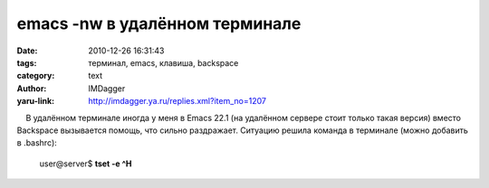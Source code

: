 emacs -nw в удалённом терминале
===============================
:date: 2010-12-26 16:31:43
:tags: терминал, emacs, клавиша, backspace
:category: text
:author: IMDagger
:yaru-link: http://imdagger.ya.ru/replies.xml?item_no=1207

    В удалённом терминале иногда у меня в Emacs 22.1 (на удалённом
сервере стоит только такая версия) вместо Backspace вызывается помощь,
что сильно раздражает. Ситуацию решила команда в терминале (можно
добавить в .bashrc):

 

    user@server$ **tset -e ^H**

 

